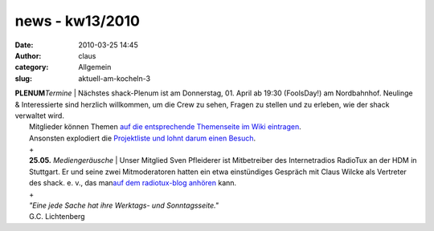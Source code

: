 news - kw13/2010
################
:date: 2010-03-25 14:45
:author: claus
:category: Allgemein
:slug: aktuell-am-kocheln-3

| **PLENUM**\ *Termine* \| Nächstes shack-Plenum ist am Donnerstag, 01. April ab 19:30 (FoolsDay!) am Nordbahnhof. Neulinge & Interessierte sind herzlich willkommen, um die Crew zu sehen, Fragen zu stellen und zu erleben, wie der shack verwaltet wird.
|  Mitglieder können Themen `auf die entsprechende Themenseite im Wiki eintragen <http://shackspace.de/wiki/doku.php?id=plenum100401>`__.
|  Ansonsten explodiert die `Projektliste und lohnt darum einen Besuch <http://shackspace.de/wiki/doku.php?id=projekte>`__.
|  +
|  **25.05.** *Mediengeräusche* \| Unser Mitglied Sven Pfleiderer ist Mitbetreiber des Internetradios RadioTux an der HDM in Stuttgart. Er und seine zwei Mitmoderatoren hatten ein etwa einstündiges Gespräch mit Claus Wilcke als Vertreter des shack. e. v., das man\ `auf dem radiotux-blog anhören <http://blog.radiotux.de/2010/03/25/radiotuxhorads-96/>`__ kann.
|  +
|  *"Eine jede Sache hat ihre Werktags- und Sonntagsseite."*
|  G.C. Lichtenberg


